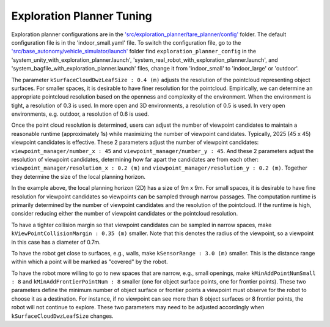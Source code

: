 Exploration Planner Tuning
==========================

Exploration planner configurations are in the `'src/exploration_planner/tare_planner/config' <https://github.com/jizhang-cmu/autonomy_stack_mecanum_wheel_platform/tree/jazzy/src/exploration_planner/tare_planner/config>`_ folder. The default configuration file is in the 'indoor_small.yaml' file. To switch the configuration file, go to the `'src/base_autonomy/vehicle_simulator/launch' <https://github.com/jizhang-cmu/autonomy_stack_mecanum_wheel_platform/tree/jazzy/src/base_autonomy/vehicle_simulator/launch>`_ folder find ``exploration_planner_config`` in the 'system_unity_with_exploration_planner.launch', 'system_real_robot_with_exploration_planner.launch', and 'system_bagfile_with_exploration_planner.launch' files, change it from 'indoor_small' to 'indoor_large' or 'outdoor'.

The parameter ``kSurfaceCloudDwzLeafSize : 0.4 (m)`` adjusts the resolution of the pointcloud representing object surfaces. For smaller spaces, it is desirable to have finer resolution for the pointcloud. Empirically, we can determine an appropriate pointcloud resolution based on the openness and complexity of the environment. When the environment is tight, a resolution of 0.3 is used. In more open and 3D environments, a resolution of 0.5 is used. In very open environments, e.g. outdoor, a resolution of 0.6 is used.

Once the point cloud resolution is determined, users can adjust the number of viewpoint candidates to maintain a reasonable runtime (approximately 1s) while maximizing the number of viewpoint candidates. Typically, 2025 (45 x 45) viewpoint candidates is effective. These 2 parameters adjust the number of viewpoint candidates: ``viewpoint_manager/number_x : 45`` and ``viewpoint_manager/number_y : 45``. And these 2 parameters adjust the resolution of viewpoint candidates, determining how far apart the candidates are from each other: ``viewpoint_manager/resolution_x : 0.2 (m)`` and ``viewpoint_manager/resolution_y : 0.2 (m)``. Together they determine the size of the local planning horizon. 

In the example above, the local planning horizon (2D) has a size of 9m x 9m. For small spaces, it is desirable to have fine resolution for viewpoint candidates so viewpoints can be sampled through narrow passages. The computation runtime is primarily determined by the number of viewpoint candidates and the resolution of the pointcloud. If the runtime is high, consider reducing either the number of viewpoint candidates or the pointcloud resolution.

To have a tighter collision margin so that viewpoint candidates can be sampled in narrow spaces, make ``kViewPointCollisionMargin : 0.35 (m)`` smaller. Note that this denotes the radius of the viewpoint, so a viewpoint in this case has a diameter of 0.7m.

To have the robot get close to surfaces, e.g., walls, make ``kSensorRange : 3.0 (m)`` smaller. This is the distance range within which a point will be marked as "covered" by the robot.

To have the robot more willing to go to new spaces that are narrow, e.g., small openings, make ``kMinAddPointNumSmall : 8`` and ``kMinAddFrontierPointNum : 8`` smaller (one for object surface points, one for frontier points). These two parameters define the minimum number of object surface or frontier points a viewpoint must observe for the robot to choose it as a destination. For instance, if no viewpoint can see more than 8 object surfaces or 8 frontier points, the robot will not continue to explore. These two parameters may need to be adjusted accordingly when ``kSurfaceCloudDwzLeafSize`` changes.
